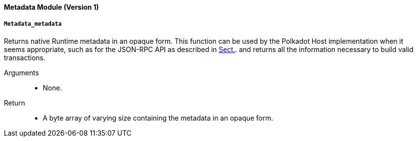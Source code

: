 [#sect-runtime-metadata-module]
==== Metadata Module (Version 1)

===== `Metadata_metadata`

Returns native Runtime metadata in an opaque form. This function can be used by the Polkadot Host implementation when it seems appropriate, such as for the JSON-RPC API as described in xref:intro.adoc#sect-json-rpc-api[Sect.]. and returns all the information necessary to build valid transactions.

Arguments::
* None.

Return::
* A byte array of varying size containing the metadata in an opaque form.
